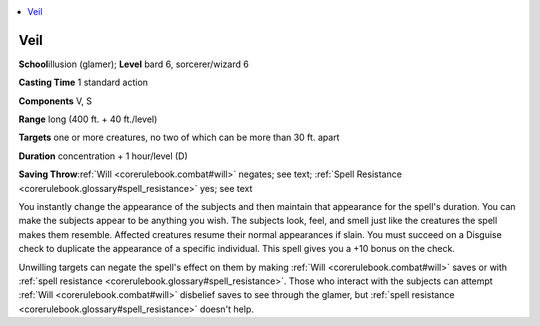 
.. _`corerulebook.spells.veil`:

.. contents:: \ 

.. _`corerulebook.spells.veil#veil`:

Veil
=====

\ **School**\ illusion (glamer); \ **Level**\  bard 6, sorcerer/wizard 6

\ **Casting Time**\  1 standard action

\ **Components**\  V, S

\ **Range**\  long (400 ft. + 40 ft./level)

\ **Targets**\  one or more creatures, no two of which can be more than 30 ft. apart

\ **Duration**\  concentration + 1 hour/level (D)

\ **Saving Throw**\ :ref:`Will <corerulebook.combat#will>`\  negates; see text; :ref:`Spell Resistance <corerulebook.glossary#spell_resistance>`\  yes; see text

You instantly change the appearance of the subjects and then maintain that appearance for the spell's duration. You can make the subjects appear to be anything you wish. The subjects look, feel, and smell just like the creatures the spell makes them resemble. Affected creatures resume their normal appearances if slain. You must succeed on a Disguise check to duplicate the appearance of a specific individual. This spell gives you a +10 bonus on the check.

Unwilling targets can negate the spell's effect on them by making :ref:`Will <corerulebook.combat#will>`\  saves or with :ref:`spell resistance <corerulebook.glossary#spell_resistance>`\ . Those who interact with the subjects can attempt :ref:`Will <corerulebook.combat#will>`\  disbelief saves to see through the glamer, but :ref:`spell resistance <corerulebook.glossary#spell_resistance>`\  doesn't help.

